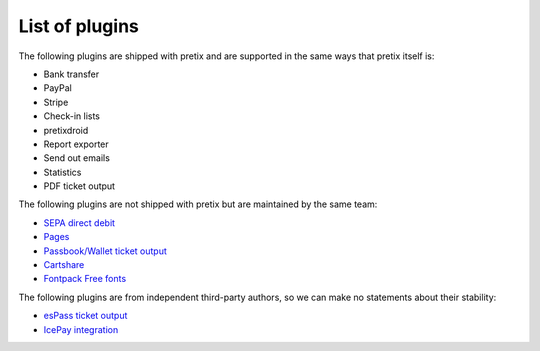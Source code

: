 List of plugins
===============

The following plugins are shipped with pretix and are supported in the same
ways that pretix itself is:

* Bank transfer
* PayPal
* Stripe
* Check-in lists
* pretixdroid
* Report exporter
* Send out emails
* Statistics
* PDF ticket output

The following plugins are not shipped with pretix but are maintained by the
same team:

* `SEPA direct debit`_
* `Pages`_
* `Passbook/Wallet ticket output`_
* `Cartshare`_
* `Fontpack Free fonts`_

The following plugins are from independent third-party authors, so we can make
no statements about their stability:

* `esPass ticket output`_
* `IcePay integration`_

.. _SEPA direct debit: https://github.com/pretix/pretix-sepadebit
.. _Passbook/Wallet ticket output: https://github.com/pretix/pretix-passbook
.. _Cartshare: https://github.com/pretix/pretix-cartshare
.. _Pages: https://github.com/pretix/pretix-pages
.. _esPass ticket output: https://github.com/esPass/pretix-espass
.. _IcePay integration: https://github.com/chotee/pretix-icepay
.. _Fontpack Free fonts: https://github.com/pretix/pretix-fontpack-free
